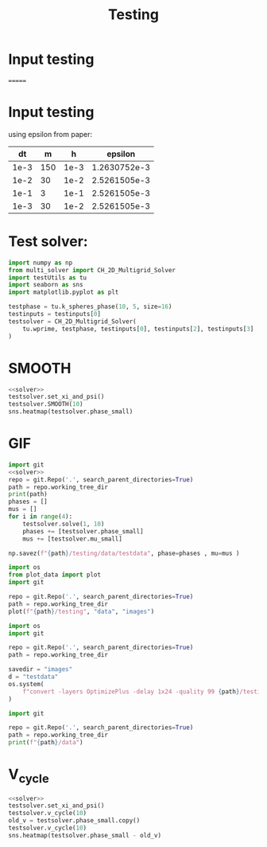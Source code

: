 #+title: Testing
#+property: header-args:python :noweb strip-export
* Input testing
=======

*  Input testing
using epsilon from paper:
\begin{align*}
\varepsilon &=\frac{mh}{2 \sqrt{2} \tan^{-1}{0.9}}
\end{align*}


#+name: inputs
|   dt |   m |    h |      epsilon |
|------+-----+------+--------------|
| 1e-3 | 150 | 1e-3 | 1.2630752e-3 |
| 1e-2 |  30 | 1e-2 | 2.5261505e-3 |
| 1e-1 |   3 | 1e-1 | 2.5261505e-3 |
| 1e-3 |  30 | 1e-2 | 2.5261505e-3 |
#+TBLFM: @2$4..@>$4=($2 * $3)/( 2  * sqrt(2) * arctan(0.9) )
* Test solver:

#+name: solver
#+begin_src python :var testinputs=inputs :results silent
import numpy as np
from multi_solver import CH_2D_Multigrid_Solver
import testUtils as tu
import seaborn as sns
import matplotlib.pyplot as plt

testphase = tu.k_spheres_phase(10, 5, size=16)
testinputs = testinputs[0]
testsolver = CH_2D_Multigrid_Solver(
    tu.wprime, testphase, testinputs[0], testinputs[2], testinputs[3]
)
#+end_src

* SMOOTH
#+begin_src python :tangle testing/test.py :results file graphics output :file testing/images/smooth.png :var testinputs=inputs
<<solver>>
testsolver.set_xi_and_psi()
testsolver.SMOOTH(10)
sns.heatmap(testsolver.phase_small)
#+end_src

#+RESULTS:
[[file:testing/images/smooth.png]]

* GIF
#+begin_src python :var testinputs=inputs :tangle testing/test.py :results output :async :session python
import git
<<solver>>
repo = git.Repo('.', search_parent_directories=True)
path = repo.working_tree_dir
print(path)
phases = []
mus = []
for i in range(4):
    testsolver.solve(1, 10)
    phases += [testsolver.phase_small]
    mus += [testsolver.mu_small]

np.savez(f"{path}/testing/data/testdata", phase=phases , mu=mus )
#+end_src


#+begin_src python :tangle testing/test.py :results output
import os
from plot_data import plot
import git

repo = git.Repo('.', search_parent_directories=True)
path = repo.working_tree_dir
plot(f"{path}/testing", "data", "images")
#+end_src

#+RESULTS:
#+begin_example
['testdata']
Shape of data: (4, 66, 66)
Cleaning old images
testdata
Saving image 1/4
Saving image 2/4
Saving image 3/4
Saving image 4/4
Generating GIF

#+end_example

#+begin_src python :results graphics file :file testing/images/testdata.gif
import os
import git

repo = git.Repo('.', search_parent_directories=True)
path = repo.working_tree_dir

savedir = "images"
d = "testdata"
os.system(
    f"convert -layers OptimizePlus -delay 1x24 -quality 99 {path}/testing/{savedir}/{d}/*.png -loop 0 {path}/testing/{savedir}/{d}.gif"
)
#+end_src

#+RESULTS:
[[file:testing/images/testdata.gif]]


#+begin_src python :results output
import git

repo = git.Repo('.', search_parent_directories=True)
path = repo.working_tree_dir
print(f"{path}/data")
#+end_src

#+RESULTS:
: /home/proceduraltree/Projects/Bsc_CH_NN_Solving/data

* V_cycle
#+begin_src python :tangle testing/test.py :results graphics file output :file v_cycle.png :var testinputs=inputs
<<solver>>
testsolver.set_xi_and_psi()
testsolver.v_cycle(10)
old_v = testsolver.phase_small.copy()
testsolver.v_cycle(10)
sns.heatmap(testsolver.phase_small - old_v)
#+end_src

#+RESULTS:
[[file:v_cycle.png]]
